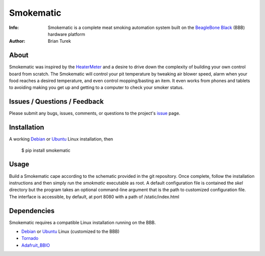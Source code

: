 ==========
Smokematic
==========

:Info: Smokematic is a complete meat smoking automation system built on the
    `BeagleBone Black`_ (BBB) hardware platform
:Author: Brian Turek

About
=====

Smokematic was inspired by the HeaterMeter_ and a desire to drive down the
complexity of building your own control board from scratch.  The Smokematic
will control your pit temperature by tweaking air blower speed, alarm when your
food reaches a desired temperature, and even control mopping/basting an item.
It even works from phones and tablets to avoiding making you get up and getting
to a computer to check your smoker status.

Issues / Questions / Feedback
=============================

Please submit any bugs, issues, comments, or questions to the project's
`issue <https://github.com/Caligatio/smokematic/issues>`_ page.

Installation
============
  
A working Debian_ or Ubuntu_ Linux installation, then

  $ pip install smokematic
  
Usage
=====

Build a Smokematic cape according to the schematic provided in the git
repository.  Once complete, follow the installation instructions and then
simply run the *smokmatic* executable as root.  A default configuration file
is contained the *skel* directory but the program takes an optional command-line
argument that is the path to customized configuration file.  The interface is
accessible, by default, at port 8080 with a path of /static/index.html

Dependencies
============

Smokematic requires a compatible Linux installation running on the BBB.

* Debian_ or Ubuntu_ Linux (customized to the BBB)
* Tornado_
* Adafruit_BBIO_

.. _`BeagleBone Black`: http://beagleboard.org/Products/BeagleBone+Black

.. _Debian: http://elinux.org/BeagleBoardDebian

.. _Ubuntu: http://elinux.org/Beagleboard:Ubuntu_On_BeagleBone_Black

.. _Tornado: http://tornadoweb.org/

.. _Adafruit_BBIO: https://pypi.python.org/pypi/Adafruit_BBIO

.. _HeaterMeter: https://github.com/CapnBry/HeaterMeter

